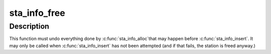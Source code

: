 .. -*- coding: utf-8; mode: rst -*-
.. src-file: net/mac80211/sta_info.c

.. _`sta_info_free`:

sta_info_free
=============

.. c:function:: void sta_info_free(struct ieee80211_local *local, struct sta_info *sta)

    free STA

    :param struct ieee80211_local \*local:
        pointer to the global information

    :param struct sta_info \*sta:
        STA info to free

.. _`sta_info_free.description`:

Description
-----------

This function must undo everything done by \ :c:func:`sta_info_alloc`\ 
that may happen before \ :c:func:`sta_info_insert`\ . It may only be
called when \ :c:func:`sta_info_insert`\  has not been attempted (and
if that fails, the station is freed anyway.)

.. This file was automatic generated / don't edit.

